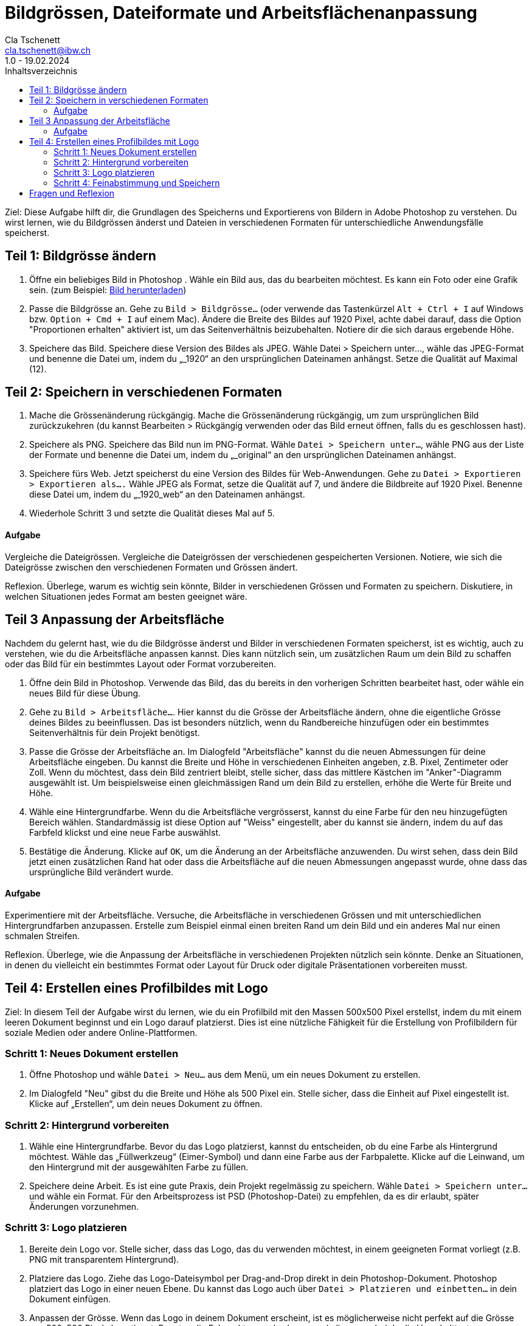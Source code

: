 = Bildgrössen, Dateiformate und Arbeitsflächenanpassung
Cla Tschenett <cla.tschenett@ibw.ch>
1.0 - 19.02.2024
:toc:
:toc-title: Inhaltsverzeichnis
:icons: font
:url-quickref: https://docs.asciidoctor.org/asciidoc/latest/syntax-quick-reference/

Ziel: Diese Aufgabe hilft dir, die Grundlagen des Speicherns und Exportierens von Bildern in Adobe Photoshop zu verstehen. Du wirst lernen, wie du Bildgrössen änderst und Dateien in verschiedenen Formaten für unterschiedliche Anwendungsfälle speicherst.

== Teil 1: Bildgrösse ändern
1. Öffne ein beliebiges Bild in Photoshop . Wähle ein Bild aus, das du bearbeiten möchtest. Es kann ein Foto oder eine Grafik sein. (zum Beispiel: https://www.pexels.com/photo/colibri-18118946/[Bild herunterladen])

2. Passe die Bildgrösse an. Gehe zu `Bild > Bildgrösse...` (oder verwende das Tastenkürzel `Alt + Ctrl + I` auf Windows bzw. `Option + Cmd + I` auf einem Mac). Ändere die Breite des Bildes auf 1920 Pixel, achte dabei darauf, dass die Option "Proportionen erhalten" aktiviert ist, um das Seitenverhältnis beizubehalten. Notiere dir die sich daraus ergebende Höhe.

3. Speichere das Bild. Speichere diese Version des Bildes als JPEG. Wähle Datei > Speichern unter..., wähle das JPEG-Format und benenne die Datei um, indem du „_1920“ an den ursprünglichen Dateinamen anhängst. Setze die Qualität auf Maximal (12).

== Teil 2: Speichern in verschiedenen Formaten
1. Mache die Grössenänderung rückgängig. Mache die Grössenänderung rückgängig, um zum ursprünglichen Bild zurückzukehren (du kannst Bearbeiten > Rückgängig verwenden oder das Bild erneut öffnen, falls du es geschlossen hast).

2. Speichere als PNG. Speichere das Bild nun im PNG-Format. Wähle `Datei > Speichern unter...`, wähle PNG aus der Liste der Formate und benenne die Datei um, indem du „_original“ an den ursprünglichen Dateinamen anhängst.

3. Speichere fürs Web. Jetzt speicherst du eine Version des Bildes für Web-Anwendungen. Gehe zu `Datei > Exportieren > Exportieren als....` Wähle JPEG als Format, setze die Qualität auf 7, und ändere die Bildbreite auf 1920 Pixel. Benenne diese Datei um, indem du „_1920_web“ an den Dateinamen anhängst.

4. Wiederhole Schritt 3 und setzte die Qualität dieses Mal auf 5.

==== Aufgabe
Vergleiche die Dateigrössen. Vergleiche die Dateigrössen der verschiedenen gespeicherten Versionen. Notiere, wie sich die Dateigrösse zwischen den verschiedenen Formaten und Grössen ändert.

Reflexion. Überlege, warum es wichtig sein könnte, Bilder in verschiedenen Grössen und Formaten zu speichern. Diskutiere, in welchen Situationen jedes Format am besten geeignet wäre.

== Teil 3 Anpassung der Arbeitsfläche
Nachdem du gelernt hast, wie du die Bildgrösse änderst und Bilder in verschiedenen Formaten speicherst, ist es wichtig, auch zu verstehen, wie du die Arbeitsfläche anpassen kannst. Dies kann nützlich sein, um zusätzlichen Raum um dein Bild zu schaffen oder das Bild für ein bestimmtes Layout oder Format vorzubereiten.

1. Öffne dein Bild in Photoshop. Verwende das Bild, das du bereits in den vorherigen Schritten bearbeitet hast, oder wähle ein neues Bild für diese Übung.

2. Gehe zu `Bild > Arbeitsfläche...`. Hier kannst du die Grösse der Arbeitsfläche ändern, ohne die eigentliche Grösse deines Bildes zu beeinflussen. Das ist besonders nützlich, wenn du Randbereiche hinzufügen oder ein bestimmtes Seitenverhältnis für dein Projekt benötigst.

3. Passe die Grösse der Arbeitsfläche an. Im Dialogfeld "Arbeitsfläche" kannst du die neuen Abmessungen für deine Arbeitsfläche eingeben. Du kannst die Breite und Höhe in verschiedenen Einheiten angeben, z.B. Pixel, Zentimeter oder Zoll. Wenn du möchtest, dass dein Bild zentriert bleibt, stelle sicher, dass das mittlere Kästchen im "Anker"-Diagramm ausgewählt ist. Um beispielsweise einen gleichmässigen Rand um dein Bild zu erstellen, erhöhe die Werte für Breite und Höhe.

4. Wähle eine Hintergrundfarbe. Wenn du die Arbeitsfläche vergrösserst, kannst du eine Farbe für den neu hinzugefügten Bereich wählen. Standardmässig ist diese Option auf "Weiss" eingestellt, aber du kannst sie ändern, indem du auf das Farbfeld klickst und eine neue Farbe auswählst.

5. Bestätige die Änderung. Klicke auf `OK`, um die Änderung an der Arbeitsfläche anzuwenden. Du wirst sehen, dass dein Bild jetzt einen zusätzlichen Rand hat oder dass die Arbeitsfläche auf die neuen Abmessungen angepasst wurde, ohne dass das ursprüngliche Bild verändert wurde.

==== Aufgabe
Experimentiere mit der Arbeitsfläche. Versuche, die Arbeitsfläche in verschiedenen Grössen und mit unterschiedlichen Hintergrundfarben anzupassen. Erstelle zum Beispiel einmal einen breiten Rand um dein Bild und ein anderes Mal nur einen schmalen Streifen.

Reflexion. Überlege, wie die Anpassung der Arbeitsfläche in verschiedenen Projekten nützlich sein könnte. Denke an Situationen, in denen du vielleicht ein bestimmtes Format oder Layout für Druck oder digitale Präsentationen vorbereiten musst.

== Teil 4: Erstellen eines Profilbildes mit Logo
Ziel: In diesem Teil der Aufgabe wirst du lernen, wie du ein Profilbild mit den Massen 500x500 Pixel erstellst, indem du mit einem leeren Dokument beginnst und ein Logo darauf platzierst. Dies ist eine nützliche Fähigkeit für die Erstellung von Profilbildern für soziale Medien oder andere Online-Plattformen.

=== Schritt 1: Neues Dokument erstellen
1. Öffne Photoshop und wähle `Datei > Neu...` aus dem Menü, um ein neues Dokument zu erstellen.
2. Im Dialogfeld "Neu" gibst du die Breite und Höhe als 500 Pixel ein. Stelle sicher, dass die Einheit auf Pixel eingestellt ist. Klicke auf „Erstellen“, um dein neues Dokument zu öffnen.

=== Schritt 2: Hintergrund vorbereiten
1. Wähle eine Hintergrundfarbe. Bevor du das Logo platzierst, kannst du entscheiden, ob du eine Farbe als Hintergrund möchtest. Wähle das „Füllwerkzeug“ (Eimer-Symbol) und dann eine Farbe aus der Farbpalette. Klicke auf die Leinwand, um den Hintergrund mit der ausgewählten Farbe zu füllen.
2. Speichere deine Arbeit. Es ist eine gute Praxis, dein Projekt regelmässig zu speichern. Wähle `Datei > Speichern unter...` und wähle ein Format. Für den Arbeitsprozess ist PSD (Photoshop-Datei) zu empfehlen, da es dir erlaubt, später Änderungen vorzunehmen.

=== Schritt 3: Logo platzieren
1. Bereite dein Logo vor. Stelle sicher, dass das Logo, das du verwenden möchtest, in einem geeigneten Format vorliegt (z.B. PNG mit transparentem Hintergrund).
2. Platziere das Logo. Ziehe das Logo-Dateisymbol per Drag-and-Drop direkt in dein Photoshop-Dokument. Photoshop platziert das Logo in einer neuen Ebene. Du kannst das Logo auch über `Datei > Platzieren und einbetten...` in dein Dokument einfügen.
3. Anpassen der Grösse. Wenn das Logo in deinem Dokument erscheint, ist es möglicherweise nicht perfekt auf die Grösse von 500x500 Pixel abgestimmt. Benutze die Eckpunkte, um das Logo zu skalieren, wobei du die Umschalttaste standardmässig nicht mehr gedrückt hältst, um die Proportionen zu bewahren. Drücke die Enter-Taste, um die Grössenänderung zu bestätigen.

=== Schritt 4: Feinabstimmung und Speichern
1. Positioniere das Logo. Benutze das Verschiebewerkzeug (V), um das Logo nach Bedarf zu positionieren. Du kannst es zentrieren oder an einer Stelle platzieren, die für dein Profilbild am besten geeignet ist.
2. Feinabstimmungen. Falls nötig, kannst du weitere Anpassungen vornehmen, wie das Hinzufügen von Text oder das Anwenden von Effekten auf das Logo.
3. Speichere das finale Bild. Für die Verwendung als Profilbild speichere das Bild als JPEG oder PNG. Wähle `Datei > Exportieren > Exportieren als...` für weitere Optimierungsoptionen oder `Datei > Speichern unter...`, um es direkt zu speichern. Stelle sicher, dass du die Qualitätseinstellungen nach Bedarf anpasst, um ein gutes Gleichgewicht zwischen Bildqualität und Dateigrösse zu finden.

== Fragen und Reflexion
.Warum ist die Qualitätseinstellung wichtig, wenn Bilder für das Web gespeichert werden?
[%collapsible]
====
Die Qualitätseinstellung ist entscheidend, um ein Gleichgewicht zwischen Bildqualität und Dateigrösse zu finden. Höhere Qualität bedeutet grössere Dateien, was längere Ladezeiten auf Webseiten zur Folge haben kann. Eine optimierte Qualitätseinstellung hilft, die Ladezeiten zu minimieren, während die visuelle Attraktivität des Bildes weitgehend erhalten bleibt.
====

.Wie beeinflusst die Auflösung eines Bildes seine Anzeige im Web?
[%collapsible]
====
Die Auflösung eines Bildes, gemessen in Pixel pro Zoll (PPI), ist für die Anzeige im Web weniger relevant als die tatsächlichen Pixelabmessungen des Bildes. Bildschirme zeigen Bilder basierend auf ihrer Pixelanzahl an. Eine höhere Auflösung ist hauptsächlich für den Druck wichtig, während für Webanwendungen die Gesamtabmessungen in Pixeln entscheidender sind.
====

.Was bedeutet "Legacy" in Photoshop, besonders im Kontext von "Für Web speichern (Legacy)"?
[%collapsible]
====
Legacy" bezieht sich auf Funktionen oder Werkzeuge, die in früheren Versionen von Photoshop eingeführt wurden und aus Gründen der Kompatibilität oder Benutzerpräferenz beibehalten werden, obwohl möglicherweise neuere Alternativen existieren. "Für Web speichern (Legacy)" ist ein spezielles Exportwerkzeug, das für die Optimierung von Bildern für das Web entwickelt wurde, indem es Optionen für die Dateigrössenreduktion und Formatwahl bietet, auch wenn neuere Exportoptionen verfügbar sind.
====

.Warum könnte jemand ein Bild als PNG statt als JPEG speichern?
[%collapsible]
====
PNG wird oft gewählt für Bilder, die Transparenz benötigen, da JPEG dieses Format nicht unterstützt. PNG bietet auch eine verlustfreie Kompression, was es ideal für Grafiken mit scharfen Kanten und Text macht. JPEG ist hingegen besser für Fotografien geeignet, da es eine effizientere Kompression bei Farbübergängen bietet, allerdings auf Kosten einer gewissen Qualitätsminderung durch die verlustbehaftete Kompression.
====

.Wie kann das Anpassen der Arbeitsfläche in Photoshop für Webdesign nützlich sein?
[%collapsible]
====
Das Anpassen der Arbeitsfläche kann besonders nützlich sein, um Designelemente innerhalb eines bestimmten Layouts oder Rahmens zu positionieren, zusätzlichen Raum für Text oder andere Elemente zu schaffen oder das Seitenverhältnis eines Bildes für spezifische Anforderungen wie Thumbnails oder Banner anzupassen. Es ermöglicht Designern, das Endformat visuell zu planen und zu gestalten.
====

.Warum ist es wichtig, Bilder in verschiedenen Grössen und Formaten zu speichern?
[%collapsible]
====
Verschiedene Anwendungen erfordern unterschiedliche Bildformate und -grössen. Soziale Medien, Webseiten und Druckmedien haben spezifische Anforderungen an Auflösung, Abmessungen und Dateigrössen. Das Speichern in verschiedenen Grössen und Formaten stellt sicher, dass Bilder für ihre jeweilige Verwendung optimiert sind, was die Ladezeiten verbessert, die Qualität erhält und sicherstellt, dass das Bild auf allen Plattformen korrekt angezeigt wird.
====